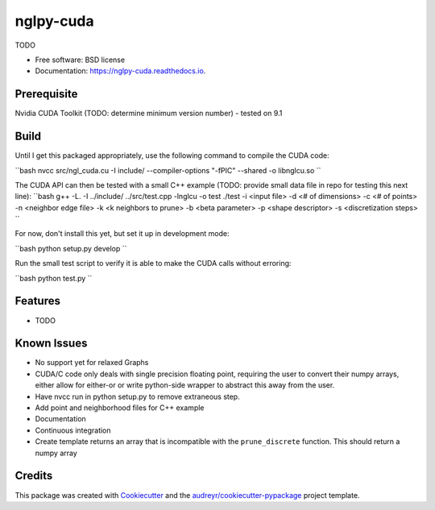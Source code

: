 ==========
nglpy-cuda
==========


.. image:: https://img.shields.io/pypi/v/nglpy_cuda.svg
        :target: https://pypi.python.org/pypi/nglpy_cuda

.. image:: https://img.shields.io/travis/maljovec/nglpy_cuda.svg
        :target: https://travis-ci.org/maljovec/nglpy_cuda

.. image:: https://readthedocs.org/projects/nglpy-cuda/badge/?version=latest
        :target: https://nglpy-cuda.readthedocs.io/en/latest/?badge=latest
        :alt: Documentation Status


.. image:: https://pyup.io/repos/github/maljovec/nglpy_cuda/shield.svg
     :target: https://pyup.io/repos/github/maljovec/nglpy_cuda/
     :alt: Updates



TODO


* Free software: BSD license
* Documentation: https://nglpy-cuda.readthedocs.io.

Prerequisite
--------
Nvidia CUDA Toolkit (TODO: determine minimum version number) - tested on 9.1

Build
--------

Until I get this packaged appropriately, use the following command to compile the CUDA code:

``bash
nvcc src/ngl_cuda.cu -I include/ --compiler-options "-fPIC" --shared -o libnglcu.so
``

The CUDA API can then be tested with a small C++ example (TODO: provide small data file in repo for testing this next line):
``bash
g++ -L. -I ../include/ ../src/test.cpp -lnglcu -o test
./test -i <input file> -d <# of dimensions> -c <# of points> -n <neighbor edge file> -k <k neighbors to prune> -b <beta parameter> -p <shape descriptor> -s <discretization steps>
``

For now, don't install this yet, but set it up in development mode:

``bash
python setup.py develop
``

Run the small test script to verify it is able to make the CUDA calls without erroring:

``bash
python test.py
``

Features
--------

* TODO

Known Issues
--------
* No support yet for relaxed Graphs
* CUDA/C code only deals with single precision floating point, requiring the user to convert their numpy arrays, either allow for either-or or write python-side wrapper to abstract this away from the user.
* Have nvcc run in python setup.py to remove extraneous step.
* Add point and neighborhood files for C++ example
* Documentation
* Continuous integration
* Create template returns an array that is incompatible with the ``prune_discrete`` function. This should return a numpy array

Credits
-------

This package was created with Cookiecutter_ and the `audreyr/cookiecutter-pypackage`_ project template.

.. _Cookiecutter: https://github.com/audreyr/cookiecutter
.. _`audreyr/cookiecutter-pypackage`: https://github.com/audreyr/cookiecutter-pypackage
